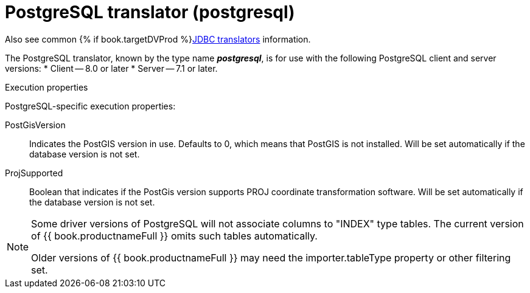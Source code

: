 // Module included in the following assemblies:
// as_jdbc-translators.adoc
[id="postgresql-translator"]

= PostgreSQL translator (postgresql)

Also see common {% if book.targetDVProd %}xref:jdbc-translators{% else %}link:as_jdbc-translators.adoc{% endif %}[JDBC translators] information.

The PostgreSQL translator, known by the type name *_postgresql_*, is for use with the following PostgreSQL client and server versions:
* Client -- 8.0 or later
* Server -- 7.1 or later.

.Execution properties
PostgreSQL-specific execution properties:

PostGisVersion:: Indicates the PostGIS version in use. Defaults to 0, which means that PostGIS is not installed. 
Will be set automatically if the database version is not set.
ProjSupported:: Boolean that indicates if the PostGis version supports PROJ coordinate transformation software. 
Will be set automatically if the database version is not set.

[NOTE] 
====
Some driver versions of PostgreSQL will not associate columns to "INDEX" type tables.  
The current version of {{ book.productnameFull }} omits such tables automatically. 

ifndef::dv-product[]

Older versions of {{ book.productnameFull }} may need the importer.tableType property or other filtering set.

endif::[]
====
